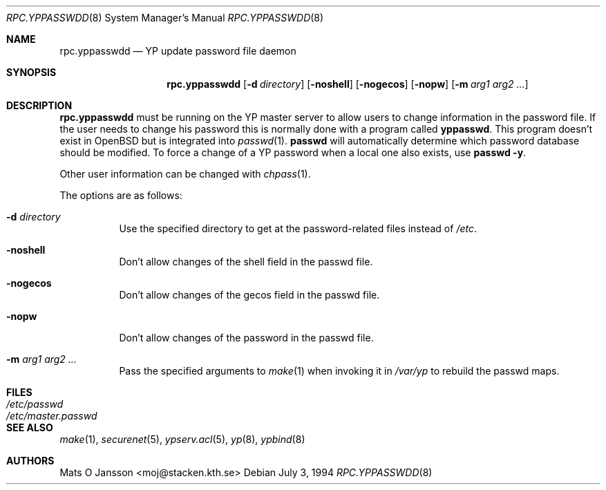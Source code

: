 .\"	$OpenBSD: rpc.yppasswdd.8,v 1.17 2003/02/11 07:26:20 jmc Exp $
.\"
.\" Copyright (c) 1994 Mats O Jansson <moj@stacken.kth.se>
.\" All rights reserved.
.\"
.\" Redistribution and use in source and binary forms, with or without
.\" modification, are permitted provided that the following conditions
.\" are met:
.\" 1. Redistributions of source code must retain the above copyright
.\"    notice, this list of conditions and the following disclaimer.
.\" 2. Redistributions in binary form must reproduce the above copyright
.\"    notice, this list of conditions and the following disclaimer in the
.\"    documentation and/or other materials provided with the distribution.
.\" 3. All advertising materials mentioning features or use of this software
.\"    must display the following acknowledgement:
.\"	This product includes software developed by Mats O Jansson
.\" 4. The name of the author may not be used to endorse or promote products
.\"    derived from this software without specific prior written permission.
.\"
.\" THIS SOFTWARE IS PROVIDED BY THE AUTHOR ``AS IS'' AND ANY EXPRESS
.\" OR IMPLIED WARRANTIES, INCLUDING, BUT NOT LIMITED TO, THE IMPLIED
.\" WARRANTIES OF MERCHANTABILITY AND FITNESS FOR A PARTICULAR PURPOSE
.\" ARE DISCLAIMED.  IN NO EVENT SHALL THE AUTHOR BE LIABLE FOR ANY
.\" DIRECT, INDIRECT, INCIDENTAL, SPECIAL, EXEMPLARY, OR CONSEQUENTIAL
.\" DAMAGES (INCLUDING, BUT NOT LIMITED TO, PROCUREMENT OF SUBSTITUTE GOODS
.\" OR SERVICES; LOSS OF USE, DATA, OR PROFITS; OR BUSINESS INTERRUPTION)
.\" HOWEVER CAUSED AND ON ANY THEORY OF LIABILITY, WHETHER IN CONTRACT, STRICT
.\" LIABILITY, OR TORT (INCLUDING NEGLIGENCE OR OTHERWISE) ARISING IN ANY WAY
.\" OUT OF THE USE OF THIS SOFTWARE, EVEN IF ADVISED OF THE POSSIBILITY OF
.\" SUCH DAMAGE.
.\"
.\"
.Dd July 3, 1994
.Dt RPC.YPPASSWDD 8
.Os
.Sh NAME
.Nm rpc.yppasswdd
.Nd YP update password file daemon
.Sh SYNOPSIS
.Nm rpc.yppasswdd
.Bk -words
.Op Fl d Ar directory
.Op Fl noshell
.Op Fl nogecos
.Op Fl nopw
.Op Fl m Ar arg1 arg2 ...
.Ek
.Sh DESCRIPTION
.Nm rpc.yppasswdd
must be running on the YP master server to allow users to change information
in the password file.
If the user needs to change his password this is
normally done with a program called
.Nm yppasswd .
This program doesn't exist in
.Ox
but is integrated into
.Xr passwd 1 .
.Nm passwd
will automatically determine which password database should be modified.
To force a change of a YP password when a local one also exists, use
.Nm passwd -y .
.Pp
Other user information can be changed with
.Xr chpass 1 .
.Pp
The options are as follows:
.Bl -tag -width Ds
.It Fl d Ar directory
Use the specified directory to get at the password-related files instead
of
.Pa /etc .
.It Fl noshell
Don't allow changes of the shell field in the passwd file.
.It Fl nogecos
Don't allow changes of the gecos field in the passwd file.
.It Fl nopw
Don't allow changes of the password in the passwd file.
.It Fl m Ar arg1 arg2 ...
Pass the specified arguments to
.Xr make 1
when invoking it in
.Pa /var/yp
to rebuild the passwd maps.
.El
.Sh FILES
.Bl -tag -width /etc/master.passwd -compact
.It Pa /etc/passwd
.It Pa /etc/master.passwd
.El
.Sh SEE ALSO
.Xr make 1 ,
.Xr securenet 5 ,
.Xr ypserv.acl 5 ,
.Xr yp 8 ,
.Xr ypbind 8
.Sh AUTHORS
Mats O Jansson <moj@stacken.kth.se>
